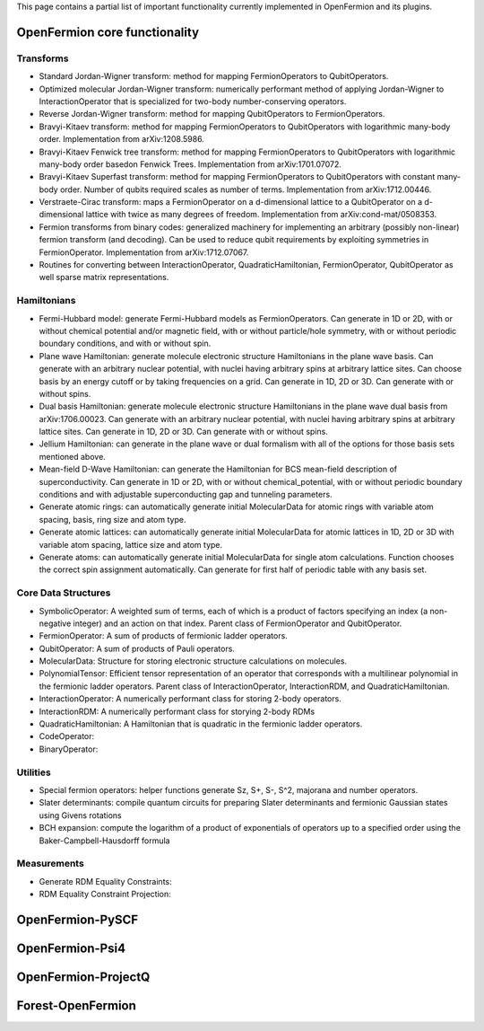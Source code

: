 This page contains a partial list of important functionality currently implemented
in OpenFermion and its plugins.


OpenFermion core functionality
==============================

Transforms
----------

* Standard Jordan-Wigner transform: method for mapping FermionOperators to QubitOperators.

* Optimized molecular Jordan-Wigner transform: numerically performant method of applying
  Jordan-Wigner to InteractionOperator that is specialized for two-body number-conserving operators.

* Reverse Jordan-Wigner transform: method for mapping QubitOperators to FermionOperators.

* Bravyi-Kitaev transform: method for mapping FermionOperators to QubitOperators with
  logarithmic many-body order. Implementation from arXiv:1208.5986.

* Bravyi-Kitaev Fenwick tree transform: method for mapping FermionOperators to QubitOperators with
  logarithmic many-body order basedon Fenwick Trees. Implementation from arXiv:1701.07072.

* Bravyi-Kitaev Superfast transform: method for mapping FermionOperators to QubitOperators
  with constant many-body order. Number of qubits required scales as number of terms.
  Implementation from arXiv:1712.00446.

* Verstraete-Cirac transform: maps a FermionOperator on a d-dimensional lattice to a
  QubitOperator on a d-dimensional lattice with twice as many degrees of freedom.
  Implementation from arXiv:cond-mat/0508353.

* Fermion transforms from binary codes: generalized machinery for implementing an
  arbitrary (possibly non-linear) fermion transform (and decoding). Can be used to reduce
  qubit requirements by exploiting symmetries in FermionOperator.
  Implementation from arXiv:1712.07067.

* Routines for converting between InteractionOperator, QuadraticHamiltonian,
  FermionOperator, QubitOperator as well sparse matrix representations.


Hamiltonians
------------

* Fermi-Hubbard model: generate Fermi-Hubbard models as FermionOperators.
  Can generate in 1D or 2D, with or without chemical potential and/or magnetic field,
  with or without particle/hole symmetry, with or without periodic boundary conditions,
  and with or without spin.

* Plane wave Hamiltonian: generate molecule electronic structure Hamiltonians
  in the plane wave basis. Can generate with an arbitrary nuclear potential, with
  nuclei having arbitrary spins at arbitrary lattice sites. Can choose basis by
  an energy cutoff or by taking frequencies on a grid. Can generate in 1D, 2D or 3D.
  Can generate with or without spins.

* Dual basis Hamiltonian: generate molecule electronic structure Hamiltonians
  in the plane wave dual basis from arXiv:1706.00023. Can generate with an arbitrary
  nuclear potential, with nuclei having arbitrary spins at arbitrary lattice sites.
  Can generate in 1D, 2D or 3D. Can generate with or without spins.

* Jellium Hamiltonian: can generate in the plane wave or dual formalism with all
  of the options for those basis sets mentioned above.

* Mean-field D-Wave Hamiltonian: can generate the Hamiltonian for BCS mean-field
  description of superconductivity. Can generate in 1D or 2D, with or without
  chemical_potential, with or without periodic boundary conditions and with
  adjustable superconducting gap and tunneling parameters.

* Generate atomic rings: can automatically generate initial MolecularData
  for atomic rings with variable atom spacing, basis, ring size and atom type.

* Generate atomic lattices: can automatically generate initial MolecularData
  for atomic lattices in 1D, 2D or 3D with variable atom spacing, lattice size and atom type.

* Generate atoms: can automatically generate initial MolecularData
  for single atom calculations. Function chooses the correct spin assignment automatically.
  Can generate for first half of periodic table with any basis set.


Core Data Structures
--------------------

* SymbolicOperator: A weighted sum of terms, each of which is a product of factors specifying
  an index (a non-negative integer) and an action on that index.
  Parent class of FermionOperator and QubitOperator.

* FermionOperator: A sum of products of fermionic ladder operators.

* QubitOperator: A sum of products of Pauli operators.

* MolecularData: Structure for storing electronic structure calculations on molecules.

* PolynomialTensor: Efficient tensor representation of an operator that corresponds
  with a multilinear polynomial in the fermionic ladder operators.
  Parent class of InteractionOperator, InteractionRDM, and QuadraticHamiltonian.

* InteractionOperator: A numerically performant class for storing 2-body operators.

* InteractionRDM: A numerically performant class for storying 2-body RDMs

* QuadraticHamiltonian: A Hamiltonian that is quadratic in the fermionic ladder operators.

* CodeOperator:

* BinaryOperator:


Utilities
---------

* Special fermion operators: helper functions generate Sz, S+, S-, S^2, majorana and number operators.

* Slater determinants: compile quantum circuits for preparing Slater determinants and
  fermionic Gaussian states using Givens rotations

* BCH expansion: compute the logarithm of a product of exponentials of operators
  up to a specified order using the Baker-Campbell-Hausdorff formula


Measurements
------------

* Generate RDM Equality Constraints:

* RDM Equality Constraint Projection:


OpenFermion-PySCF
=================


OpenFermion-Psi4
================


OpenFermion-ProjectQ
====================


Forest-OpenFermion
==================
